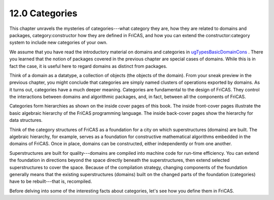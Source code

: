 .. status: ok


12.0 Categories
---------------

This chapter unravels the mysteries of categories---what category they
are, how they are related to domains and packages, category:constructor
how they are defined in FriCAS, and how you can extend the
constructor:category system to include new categories of your own.

We assume that you have read the introductory material on domains and
categories in
`ugTypesBasicDomainCons <section-2.1.html#ugTypesBasicDomainCons>`__ .
There you learned that the notion of packages covered in the previous
chapter are special cases of domains. While this is in fact the case, it
is useful here to regard domains as distinct from packages.

Think of a domain as a datatype, a collection of objects (the objects of
the domain). From your sneak preview in the previous chapter, you might
conclude that categories are simply named clusters of operations
exported by domains. As it turns out, categories have a much deeper
meaning. Categories are fundamental to the design of FriCAS. They
control the interactions between domains and algorithmic packages, and,
in fact, between all the components of FriCAS.

Categories form hierarchies as shown on the inside cover pages of this
book. The inside front-cover pages illustrate the basic algebraic
hierarchy of the FriCAS programming language. The inside back-cover
pages show the hierarchy for data structures.

Think of the category structures of FriCAS as a foundation for a city on
which superstructures (domains) are built. The algebraic hierarchy, for
example, serves as a foundation for constructive mathematical algorithms
embedded in the domains of FriCAS. Once in place, domains can be
constructed, either independently or from one another.

Superstructures are built for quality---domains are compiled into
machine code for run-time efficiency. You can extend the foundation in
directions beyond the space directly beneath the superstructures, then
extend selected superstructures to cover the space. Because of the
compilation strategy, changing components of the foundation generally
means that the existing superstructures (domains) built on the changed
parts of the foundation (categories) have to be rebuilt---that is,
recompiled.

Before delving into some of the interesting facts about categories,
let's see how you define them in FriCAS.



